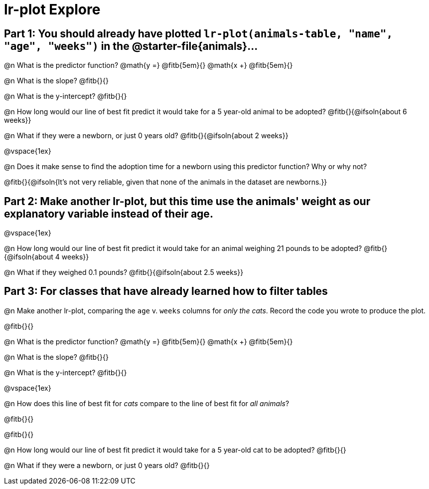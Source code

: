 = lr-plot Explore

== Part 1: You should already have plotted `lr-plot(animals-table, "name", "age", "weeks")` in the @starter-file{animals}...

@n What is the predictor function? @math{y =} @fitb{5em}{} @math{x +} @fitb{5em}{}

@n What is the slope? @fitb{}{}

@n What is the y-intercept? @fitb{}{}

@n How long would our line of best fit predict it would take for a 5 year-old animal to be adopted? @fitb{}{@ifsoln{about 6 weeks}}

@n What if they were a newborn, or just 0 years old? @fitb{}{@ifsoln{about 2 weeks}}

@vspace{1ex}

@n Does it make sense to find the adoption time for a newborn using this predictor function? Why or why not?

@fitb{}{@ifsoln{It's not very reliable, given that none of the animals in the dataset are newborns.}}

== Part 2: Make another lr-plot, but this time use the animals' weight as our explanatory variable instead of their age.

@vspace{1ex} 

@n How long would our line of best fit predict it would take for an animal weighing 21 pounds to be adopted? @fitb{}{@ifsoln{about 4 weeks}}

@n What if they weighed 0.1 pounds? @fitb{}{@ifsoln{about 2.5 weeks}}

== Part 3: For classes that have already learned how to filter tables

@n Make another lr-plot, comparing the `age` v. `weeks` columns for _only the cats_. Record the code you wrote to produce the plot.

@fitb{}{}

@n What is the predictor function? @math{y =} @fitb{5em}{} @math{x +} @fitb{5em}{}

@n What is the slope? @fitb{}{}

@n What is the y-intercept? @fitb{}{}

@vspace{1ex}

@n How does this line of best fit for _cats_ compare to the line of best fit for _all animals_?

@fitb{}{}

@fitb{}{}

@n How long would our line of best fit predict it would take for a 5 year-old cat to be adopted? @fitb{}{}

@n What if they were a newborn, or just 0 years old? @fitb{}{}


